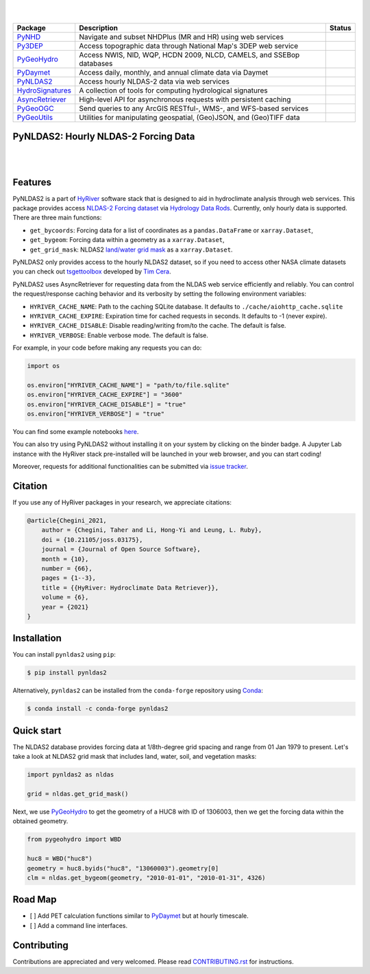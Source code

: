 .. image:: https://raw.githubusercontent.com/hyriver/HyRiver-examples/main/notebooks/_static/pynldas2_logo.png
    :target: https://github.com/hyriver/HyRiver

|

.. image:: https://joss.theoj.org/papers/b0df2f6192f0a18b9e622a3edff52e77/status.svg
    :target: https://joss.theoj.org/papers/b0df2f6192f0a18b9e622a3edff52e77
    :alt: JOSS

|

.. |pygeohydro| image:: https://github.com/hyriver/pygeohydro/actions/workflows/test.yml/badge.svg
    :target: https://github.com/hyriver/pygeohydro/actions/workflows/test.yml
    :alt: Github Actions

.. |pygeoogc| image:: https://github.com/hyriver/pygeoogc/actions/workflows/test.yml/badge.svg
    :target: https://github.com/hyriver/pygeoogc/actions/workflows/test.yml
    :alt: Github Actions

.. |pygeoutils| image:: https://github.com/hyriver/pygeoutils/actions/workflows/test.yml/badge.svg
    :target: https://github.com/hyriver/pygeoutils/actions/workflows/test.yml
    :alt: Github Actions

.. |pynhd| image:: https://github.com/hyriver/pynhd/actions/workflows/test.yml/badge.svg
    :target: https://github.com/hyriver/pynhd/actions/workflows/test.yml
    :alt: Github Actions

.. |py3dep| image:: https://github.com/hyriver/py3dep/actions/workflows/test.yml/badge.svg
    :target: https://github.com/hyriver/py3dep/actions/workflows/test.yml
    :alt: Github Actions

.. |pydaymet| image:: https://github.com/hyriver/pydaymet/actions/workflows/test.yml/badge.svg
    :target: https://github.com/hyriver/pydaymet/actions/workflows/test.yml
    :alt: Github Actions

.. |pynldas2| image:: https://github.com/hyriver/pynldas2/actions/workflows/test.yml/badge.svg
    :target: https://github.com/hyriver/pynldas2/actions/workflows/test.yml
    :alt: Github Actions

.. |async| image:: https://github.com/hyriver/async-retriever/actions/workflows/test.yml/badge.svg
    :target: https://github.com/hyriver/async-retriever/actions/workflows/test.yml
    :alt: Github Actions

.. |signatures| image:: https://github.com/hyriver/hydrosignatures/actions/workflows/test.yml/badge.svg
    :target: https://github.com/hyriver/hydrosignatures/actions/workflows/test.yml
    :alt: Github Actions

================ ==================================================================== ============
Package          Description                                                          Status
================ ==================================================================== ============
PyNHD_           Navigate and subset NHDPlus (MR and HR) using web services           |pynhd|
Py3DEP_          Access topographic data through National Map's 3DEP web service      |py3dep|
PyGeoHydro_      Access NWIS, NID, WQP, HCDN 2009, NLCD, CAMELS, and SSEBop databases |pygeohydro|
PyDaymet_        Access daily, monthly, and annual climate data via Daymet            |pydaymet|
PyNLDAS2_        Access hourly NLDAS-2 data via web services                          |pynldas2|
HydroSignatures_ A collection of tools for computing hydrological signatures          |signatures|
AsyncRetriever_  High-level API for asynchronous requests with persistent caching     |async|
PyGeoOGC_        Send queries to any ArcGIS RESTful-, WMS-, and WFS-based services    |pygeoogc|
PyGeoUtils_      Utilities for manipulating geospatial, (Geo)JSON, and (Geo)TIFF data |pygeoutils|
================ ==================================================================== ============

.. _PyGeoHydro: https://github.com/hyriver/pygeohydro
.. _AsyncRetriever: https://github.com/hyriver/async-retriever
.. _PyGeoOGC: https://github.com/hyriver/pygeoogc
.. _PyGeoUtils: https://github.com/hyriver/pygeoutils
.. _PyNHD: https://github.com/hyriver/pynhd
.. _Py3DEP: https://github.com/hyriver/py3dep
.. _PyDaymet: https://github.com/hyriver/pydaymet
.. _PyNLDAS2: https://github.com/hyriver/pynldas2
.. _HydroSignatures: https://github.com/hyriver/hydrosignatures

PyNLDAS2: Hourly NLDAS-2 Forcing Data
-------------------------------------

.. image:: https://img.shields.io/pypi/v/pynldas2.svg
    :target: https://pypi.python.org/pypi/pynldas2
    :alt: PyPi

.. image:: https://img.shields.io/conda/vn/conda-forge/pynldas2.svg
    :target: https://anaconda.org/conda-forge/pynldas2
    :alt: Conda Version

.. image:: https://codecov.io/gh/hyriver/pynldas2/branch/main/graph/badge.svg
    :target: https://codecov.io/gh/hyriver/pynldas2
    :alt: CodeCov

.. image:: https://img.shields.io/pypi/pyversions/pynldas2.svg
    :target: https://pypi.python.org/pypi/pynldas2
    :alt: Python Versions

.. image:: https://github.com/hyriver/pynldas2/actions/workflows/test.yml/badge.svg
    :target: https://github.com/hyriver/pynldas2/actions/workflows/test.yml
    :alt: Github Actions

|

.. image:: https://img.shields.io/badge/security-bandit-green.svg
    :target: https://github.com/PyCQA/bandit
    :alt: Security Status

.. image:: https://www.codefactor.io/repository/github/hyriver/pynldas2/badge
   :target: https://www.codefactor.io/repository/github/hyriver/pynldas2
   :alt: CodeFactor

.. image:: https://img.shields.io/badge/code%20style-black-000000.svg
    :target: https://github.com/psf/black
    :alt: black

.. image:: https://img.shields.io/badge/pre--commit-enabled-brightgreen?logo=pre-commit&logoColor=white
    :target: https://github.com/pre-commit/pre-commit
    :alt: pre-commit

|

Features
--------

PyNLDAS2 is a part of `HyRiver <https://github.com/hyriver/HyRiver>`__ software stack that
is designed to aid in hydroclimate analysis through web services. This package
provides access `NLDAS-2 Forcing dataset <https://ldas.gsfc.nasa.gov/nldas/v2/forcing>`__
via `Hydrology Data Rods <https://disc.gsfc.nasa.gov/information/tools?title=Hydrology+Data+Rods>`__.
Currently, only hourly data is supported. There are three main functions:

- ``get_bycoords``: Forcing data for a list of coordinates as a ``pandas.DataFrame`` or
  ``xarray.Dataset``,
- ``get_bygeom``: Forcing data within a geometry as a ``xarray.Dataset``,
- ``get_grid_mask``: NLDAS2
  `land/water grid mask <https://ldas.gsfc.nasa.gov/nldas/specifications>`__
  as a ``xarray.Dataset``.

PyNLDAS2 only provides access to the hourly NLDAS2 dataset, so if you need to access
other NASA climate datasets you can check out
`tsgettoolbox <https://pypi.org/project/tsgettoolbox/>`__ developed by
`Tim Cera <https://github.com/timcera>`__.

PyNLDAS2 uses AsyncRetriever for requesting data from the NLDAS web service efficiently
and reliably. You can control the request/response caching behavior and its verbosity
by setting the following environment variables:

* ``HYRIVER_CACHE_NAME``: Path to the caching SQLite database. It defaults to
  ``./cache/aiohttp_cache.sqlite``
* ``HYRIVER_CACHE_EXPIRE``: Expiration time for cached requests in seconds. It defaults to
  -1 (never expire).
* ``HYRIVER_CACHE_DISABLE``: Disable reading/writing from/to the cache. The default is false.
* ``HYRIVER_VERBOSE``: Enable verbose mode. The default is false.

For example, in your code before making any requests you can do:

.. code-block:: python

    import os

    os.environ["HYRIVER_CACHE_NAME"] = "path/to/file.sqlite"
    os.environ["HYRIVER_CACHE_EXPIRE"] = "3600"
    os.environ["HYRIVER_CACHE_DISABLE"] = "true"
    os.environ["HYRIVER_VERBOSE"] = "true"

You can find some example notebooks `here <https://github.com/hyriver/HyRiver-examples>`__.

You can also try using PyNLDAS2 without installing
it on your system by clicking on the binder badge. A Jupyter Lab
instance with the HyRiver stack pre-installed will be launched in your web browser, and you
can start coding!

Moreover, requests for additional functionalities can be submitted via
`issue tracker <https://github.com/hyriver/pynldas2/issues>`__.

Citation
--------
If you use any of HyRiver packages in your research, we appreciate citations:

.. code-block:: bibtex

    @article{Chegini_2021,
        author = {Chegini, Taher and Li, Hong-Yi and Leung, L. Ruby},
        doi = {10.21105/joss.03175},
        journal = {Journal of Open Source Software},
        month = {10},
        number = {66},
        pages = {1--3},
        title = {{HyRiver: Hydroclimate Data Retriever}},
        volume = {6},
        year = {2021}
    }

Installation
------------

You can install ``pynldas2`` using ``pip``:

.. code-block:: console

    $ pip install pynldas2

Alternatively, ``pynldas2`` can be installed from the ``conda-forge`` repository
using `Conda <https://docs.conda.io/en/latest/>`__:

.. code-block:: console

    $ conda install -c conda-forge pynldas2

Quick start
-----------

The NLDAS2 database provides forcing data at 1/8th-degree grid spacing and range
from 01 Jan 1979 to present. Let's take a look at NLDAS2 grid mask that includes
land, water, soil, and vegetation masks:


.. code-block:: python

    import pynldas2 as nldas

    grid = nldas.get_grid_mask()

.. image:: https://raw.githubusercontent.com/hyriver/HyRiver-examples/main/notebooks/_static/nldas_grid.png
    :target: https://github.com/hyriver/HyRiver-examples/blob/main/notebooks/nldas.ipynb

Next, we use `PyGeoHydro <https://github.com/hyriver/pygeohydro>`__ to get the
geometry of a HUC8 with ID of 1306003, then we get the forcing data within the
obtained geometry.

.. code-block:: python

    from pygeohydro import WBD

    huc8 = WBD("huc8")
    geometry = huc8.byids("huc8", "13060003").geometry[0]
    clm = nldas.get_bygeom(geometry, "2010-01-01", "2010-01-31", 4326)

.. image:: https://raw.githubusercontent.com/hyriver/HyRiver-examples/main/notebooks/_static/nldas_humidity.png
    :target: https://github.com/hyriver/HyRiver-examples/blob/main/notebooks/nldas.ipynb

Road Map
--------

- [ ] Add PET calculation functions similar to
  `PyDaymet <https://github.com/hyriver/pydaymet>`__ but at hourly timescale.
- [ ] Add a command line interfaces.

Contributing
------------

Contributions are appreciated and very welcomed. Please read
`CONTRIBUTING.rst <https://github.com/hyriver/pynldas2/blob/main/CONTRIBUTING.rst>`__
for instructions.

